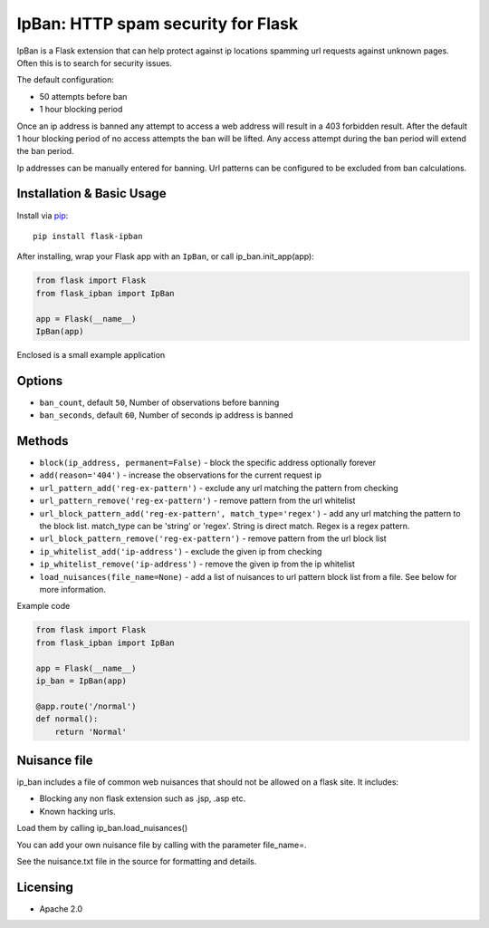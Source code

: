 IpBan: HTTP spam security for Flask
=========================================

|PyPI Version|

IpBan is a Flask extension that can help protect against ip locations spamming url requests
against unknown pages.  Often this is to search for security issues.

The default configuration:

- 50 attempts before ban
- 1 hour blocking period

Once an ip address is banned any attempt to access a web address will result in a 403 forbidden
result.  After the default 1 hour blocking period of no access attempts the ban will be lifted.
Any access attempt during the ban period will extend the ban period.

Ip addresses can be manually entered for banning.  Url patterns can be configured to be excluded
from ban calculations.

Installation & Basic Usage
--------------------------

Install via `pip <https://pypi.python.org/pypi/pip>`_:

::

    pip install flask-ipban

After installing, wrap your Flask app with an ``IpBan``, or call ip_ban.init_app(app):

.. code:: python

    from flask import Flask
    from flask_ipban import IpBan

    app = Flask(__name__)
    IpBan(app)


Enclosed is a small example application

Options
-------

-  ``ban_count``, default ``50``, Number of observations before banning
-  ``ban_seconds``, default ``60``, Number of seconds ip address is banned


Methods
-------

-  ``block(ip_address, permanent=False)`` - block the specific address optionally forever
-  ``add(reason='404')`` - increase the observations for the current request ip
-  ``url_pattern_add('reg-ex-pattern')`` - exclude any url matching the pattern from checking
-  ``url_pattern_remove('reg-ex-pattern')`` - remove pattern from the url whitelist
-  ``url_block_pattern_add('reg-ex-pattern', match_type='regex')`` - add any url matching the pattern to the block list. match_type can be 'string' or 'regex'.  String is direct match.  Regex is a regex pattern.
-  ``url_block_pattern_remove('reg-ex-pattern')`` - remove pattern from the url block list
-  ``ip_whitelist_add('ip-address')`` - exclude the given ip from checking
-  ``ip_whitelist_remove('ip-address')`` - remove the given ip from the ip whitelist
-  ``load_nuisances(file_name=None)`` - add a list of nuisances to url pattern block list from a file.  See below for more information.


Example code

.. code:: python

    from flask import Flask
    from flask_ipban import IpBan

    app = Flask(__name__)
    ip_ban = IpBan(app)

    @app.route('/normal')
    def normal():
        return 'Normal'

Nuisance file
-------------

ip_ban includes a file of common web nuisances that should not be allowed on a flask site.  It includes:

- Blocking any non flask extension such as .jsp, .asp etc.
- Known hacking urls.

Load them by calling ip_ban.load_nuisances()

You can add your own nuisance file by calling with the parameter file_name=.

See the nuisance.txt file in the source for formatting and details.

Licensing
---------

- Apache 2.0

.. |PyPI Version| image:: https://img.shields.io/pypi/v/flask-ipban.svg
   :target: https://pypi.python.org/pypi/flask-ipban

